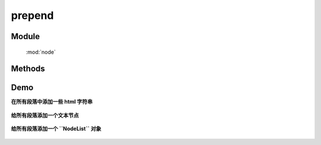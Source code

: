﻿.. currentmodule:: node


prepend
========================================

Module
-----------------------------------------------

  :mod:`node`

Methods
-----------------------------------------------

.. method:: NodeList.prepend

    | NodeList **prepend** ( content )
    | 将参数内容插入到当前节点列表中的每个元素的开头.
    
    :param HTMLELement|string|NodeList content: 将要插入的内容
    :rtype: NodeList
    
    该方法插入指定内容到当前节点列表的第一个元素前面(如果要插入到最后一个元素后面, 请用 :meth:`~NodeList.append` ).

    .. note::

        该方法和 :meth:`~NodeList.prependTo` 功能一样. 最大的区别在于语法不同以及参数意义不同. 当使用 ``prepend`` 方法时, 当前节点列表为参数内容的插入容器.
        而对于 ``prependTo``  当前节点列表则为要插入的元素, 而参数则为目标容器.


    .. code-block:: html

        <h2>Greetings</h2>
        <div class="container">
          <div class="inner">Hello</div>
          <div class="inner">Goodbye</div>
        </div>

    你可以创建 NodeList 并把它立即插入到指定容器中:

    .. code-block:: javascript

        KISSY.use("node",function(S,NodeList){
            NodeList.all('.inner').prepend('<p>Test</p>');
        });

    内层的每个 div 元素都得到了新内容

    .. code-block:: html

        <h2>Greetings</h2>
        <div class="container">
          <div class="inner">
            <p>Test</p>
            Hello
          </div>
          <div class="inner">
            <p>Test</p>
            Goodbye
          </div>
        </div>

    你可以把页面上已有的元素 ``prepend`` 到另外一个:

    .. code-block:: javascript

        KISSY.use("node",function(S,NodeList){
            NodeList.all('.container').prepend($('h2'));
        });

    如果当前节点列表只包括一个节点, 那么他将会被移到目标容器中(而不是克隆):

    .. code-block:: html

        <div class="container">
            <h2>Greetings</h2>
            <div class="inner">Hello</div>
            <div class="inner">Goodbye</div>
        </div>


    但是如果当前节点列表包括多余一个节点, 则除了第一个节点外, 其他节点都添加的是参数节点的克隆节点.



Demo
------------------------------------------

**在所有段落中添加一些 html 字符串**

    .. raw:: html

        <iframe width="100%" height="135" class="iframe-demo"  src="../../../../../source/raw/api/core/node/prepend-1.html"></iframe>

    .. literalinclude:: /raw/api/core/node/prepend-1.html
       :language: html




**给所有段落添加一个文本节点**

    .. raw:: html

        <iframe width="100%" height="135"  class="iframe-demo" src="../../../../../source/raw/api/core/node/prepend-2.html"></iframe>



    .. literalinclude:: /raw/api/core/node/prepend-2.html
       :language: html

**给所有段落添加一个 ``NodeList``  对象**

    .. raw:: html

        <iframe width="100%" height="135"  class="iframe-demo" src="../../../../../source/raw/api/core/node/prepend-3.html"></iframe>

    .. literalinclude:: /raw/api/core/node/prepend-3.html
       :language: html


